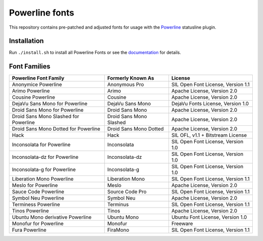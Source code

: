 Powerline fonts
===============

This repository contains pre-patched and adjusted fonts for usage with
the `Powerline <https://github.com/powerline/powerline>`_ statusline plugin.

Installation
------------

Run ``./install.sh`` to install all Powerline Fonts or see the documentation_ for details.

.. _documentation: https://powerline.readthedocs.org/en/latest/installation/linux.html#font-installation

Font Families
-------------

======================================= ========================= ====================================
 Powerline Font Family                   Formerly Known As         License
======================================= ========================= ====================================
 Anonymice Powerline                     Anonymous Pro             SIL Open Font License, Version 1.1
 Arimo Powerline                         Arimo                     Apache License, Version 2.0
 Cousine Powerline                       Cousine                   Apache License, Version 2.0
 DejaVu Sans Mono for Powerline          DejaVu Sans Mono          DejaVu Fonts License, Version 1.0
 Droid Sans Mono for Powerline           Droid Sans Mono           Apache License, Version 2.0
 Droid Sans Mono Slashed for Powerline   Droid Sans Mono Slashed   Apache License, Version 2.0
 Droid Sans Mono Dotted for Powerline    Droid Sans Mono Dotted    Apache License, Version 2.0
 Hack                                    Hack                      SIL OFL, v1.1 + Bitstream License
 Inconsolata for Powerline               Inconsolata               SIL Open Font License, Version 1.0
 Inconsolata-dz for Powerline            Inconsolata-dz            SIL Open Font License, Version 1.0
 Inconsolata-g for Powerline             Inconsolata-g             SIL Open Font License, Version 1.0
 Liberation Mono Powerline               Liberation Mono           SIL Open Font License, Version 1.1
 Meslo for Powerline                     Meslo                     Apache License, Version 2.0
 Sauce Code Powerline                    Source Code Pro           SIL Open Font License, Version 1.1
 Symbol Neu Powerline                    Symbol Neu                Apache License, Version 2.0
 Terminess Powerline                     Terminus                  SIL Open Font License, Version 1.1
 Tinos Powerline                         Tinos                     Apache License, Version 2.0
 Ubuntu Mono derivative Powerline        Ubuntu Mono               Ubuntu Font License, Version 1.0
 Monofur for Powerline                   Monofur                   Freeware
 Fura Powerline                          FiraMono                  SIL Open Font License, Version 1.1
======================================= ========================= ====================================
